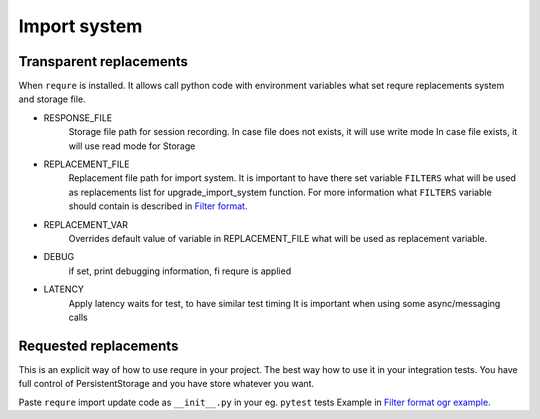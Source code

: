 Import system
-------------

Transparent replacements
________________________

When ``requre`` is installed. It allows call python code
with environment variables what set requre replacements
system and storage file.

- RESPONSE_FILE
    Storage file path for session recording.
    In case file does not exists, it will use write mode
    In case file exists, it will use read mode for Storage
- REPLACEMENT_FILE
    Replacement file path for import system.
    It is important to have there set variable ``FILTERS`` what will
    be used as replacements list for upgrade_import_system function.
    For more information what ``FILTERS`` variable should contain is described in `Filter format`_.
- REPLACEMENT_VAR
    Overrides default value of variable in REPLACEMENT_FILE
    what will be used as replacement variable.
- DEBUG
    if set, print debugging information, fi requre is applied
- LATENCY
    Apply latency waits for test, to have similar test timing
    It is important when using some async/messaging calls

.. _Filter format: ../filter_format.html

Requested replacements
______________________

This is an explicit way of how to use requre in your project.
The best way how to use it in your integration tests.
You have full control of PersistentStorage and you have
store whatever you want.

Paste ``requre`` import update code as ``__init__.py`` in your eg. ``pytest`` tests
Example in `Filter format ogr example`_.

.. _Filter format ogr example: ../filter_format.html#full-example-in-ogr-project

